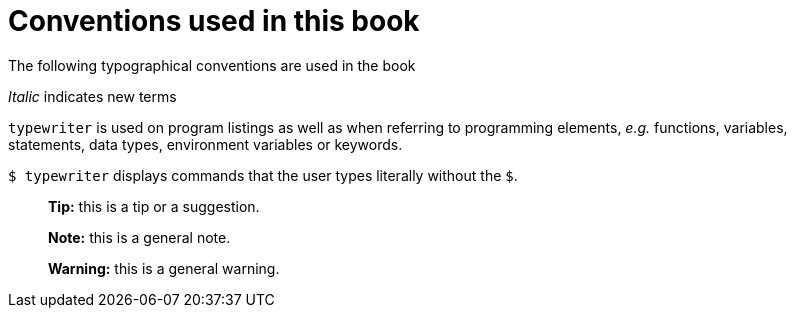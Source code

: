 Conventions used in this book
=============================

The following typographical conventions are used in the book

_Italic_ indicates new terms

`typewriter` is used on program listings as well as when referring to programming elements, _e.g._ functions, variables, statements, data types, environment variables or keywords.

`$ typewriter` displays commands that the user types literally without the `$`.

> **Tip:** this is a tip or a suggestion.

> **Note:** this is a general note.

> **Warning:** this is a general warning.
